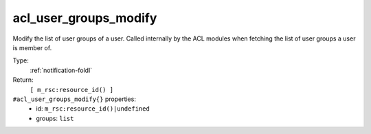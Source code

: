 .. _acl_user_groups_modify:

acl_user_groups_modify
^^^^^^^^^^^^^^^^^^^^^^

Modify the list of user groups of a user. Called internally 
by the ACL modules when fetching the list of user groups a user 
is member of. 


Type: 
    :ref:`notification-foldl`

Return: 
    ``[ m_rsc:resource_id() ]``

``#acl_user_groups_modify{}`` properties:
    - id: ``m_rsc:resource_id()|undefined``
    - groups: ``list``
